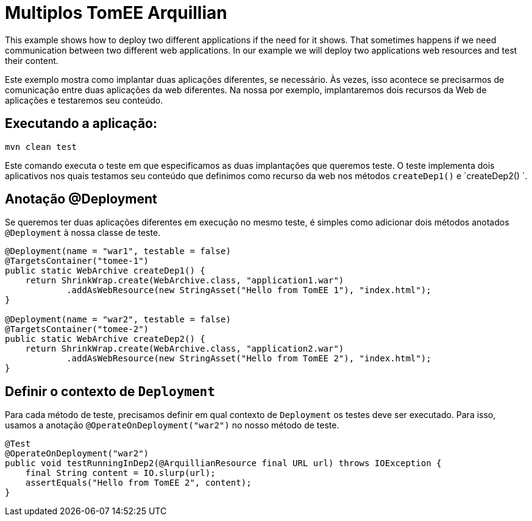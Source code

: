 = Multiplos TomEE Arquillian
:index-group: Arquillian
:jbake-type: page
:jbake-status: published

This example shows how to deploy two different applications if the need for it shows.
That sometimes happens if we need communication between two different web applications. In our
example we will deploy two applications web resources and test their content.

Este exemplo mostra como implantar duas aplicações diferentes, se necessário.
Às vezes, isso acontece se precisarmos de comunicação entre duas aplicações da web diferentes. Na nossa
por exemplo, implantaremos dois recursos da Web de aplicações e testaremos seu conteúdo.

== Executando a aplicação:

[source, bash]
----
mvn clean test
----
Este comando executa o teste em que especificamos as duas implantações que queremos teste. 
O teste implementa dois aplicativos nos quais testamos seu conteúdo que definimos como recurso da web nos métodos `createDep1()` e `createDep2() `.

== Anotação @Deployment

Se queremos ter duas aplicações diferentes em execução no mesmo teste, é
simples como adicionar dois métodos anotados `@Deployment` à nossa classe de teste.

[source,java]
----
@Deployment(name = "war1", testable = false)
@TargetsContainer("tomee-1")
public static WebArchive createDep1() {
    return ShrinkWrap.create(WebArchive.class, "application1.war")
            .addAsWebResource(new StringAsset("Hello from TomEE 1"), "index.html");
}

@Deployment(name = "war2", testable = false)
@TargetsContainer("tomee-2")
public static WebArchive createDep2() {
    return ShrinkWrap.create(WebArchive.class, "application2.war")
            .addAsWebResource(new StringAsset("Hello from TomEE 2"), "index.html");
}
----

== Definir o contexto de `Deployment`

Para cada método de teste, precisamos definir em qual contexto de `Deployment` os testes
deve ser executado. Para isso, usamos a anotação `@OperateOnDeployment("war2")` no nosso método de teste.

[source,java]
----
@Test
@OperateOnDeployment("war2")
public void testRunningInDep2(@ArquillianResource final URL url) throws IOException {
    final String content = IO.slurp(url);
    assertEquals("Hello from TomEE 2", content);
}
----
